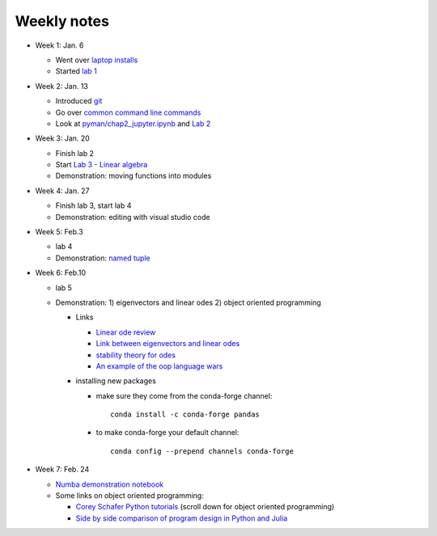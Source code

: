 Weekly notes
++++++++++++

* Week 1: Jan. 6

  - Went over `laptop installs <https://phaustin.github.io/numeric/doc_notebooks/course_bootstrap/installing_jupytext.html#Student-installs>`_

  - Started `lab 1 <https://phaustin.github.io/numeric/doc_notebooks/lab1/01-lab1.html>`_

* Week 2: Jan. 13

  - Introduced `git <doc_notebooks/course_bootstrap/python.html#Git>`_

  - Go over `common command line commands <doc_notebooks/course_bootstrap/python.html#Powershell-and-Bash-common-commands>`_

  - Look at `pyman/chap2_jupyter.ipynb <http://phaustin.github.io/pyman/notebooks/chap2_jupyter.html>`_ and `Lab 2 <https://phaustin.github.io/numeric/doc_notebooks/lab2/01-lab2.html#Stability-and-accuracy-(Jan.%C2%A02020)>`_
    

* Week 3: Jan. 20

  - Finish lab 2

  - Start `Lab 3 - Linear algebra <https://phaustin.github.io/numeric/doc_notebooks/lab3/01-lab3.html>`_

  - Demonstration:  moving functions into modules

* Week 4:  Jan. 27

  - Finish lab 3, start lab 4

  - Demonstration: editing with visual studio code


* Week 5: Feb.3    

  - lab 4 
  
  - Demonstration: `named tuple <https://docs.python.org/3.7/library/collections.html#namedtuple-factory-function-for-tuples-with-named-fields>`_
  
* Week 6: Feb.10    

  - lab 5

  - Demonstration: 1) eigenvectors and linear odes  2) object oriented programming

    - Links

      - `Linear ode review <http://tutorial.math.lamar.edu/Classes/DE/SolutionsToSystems.aspx>`_

      - `Link between eigenvectors and linear odes <https://math.stackexchange.com/questions/23312/what-is-the-importance-of-eigenvalues-eigenvectors>`_

      - `stability theory for odes <https://en.wikipedia.org/wiki/Stability_theory>`_

      - `An example of the oop language wars <https://stackoverflow.com/questions/56860/what-is-an-example-of-the-liskov-substitution-principle>`_

    - installing new packages

      - make sure they come from the conda-forge channel::

          conda install -c conda-forge pandas

      - to make conda-forge your default channel::

          conda config --prepend channels conda-forge
          
* Week 7: Feb. 24

  - `Numba demonstration notebook <https://github.com/phaustin/numeric_students/blob/downloads/demonstrations/numba_demo.ipynb>`_

  - Some links on object oriented programming:

    - `Corey Schafer Python tutorials <https://www.youtube.com/channel/UCCezIgC97PvUuR4_gbFUs5g>`_ (scroll down for object oriented programming)

    - `Side by side comparison of program design in Python and Julia <https://medium.com/@Jernfrost/defining-custom-units-in-julia-and-python-513c34a4c971>`_
        
